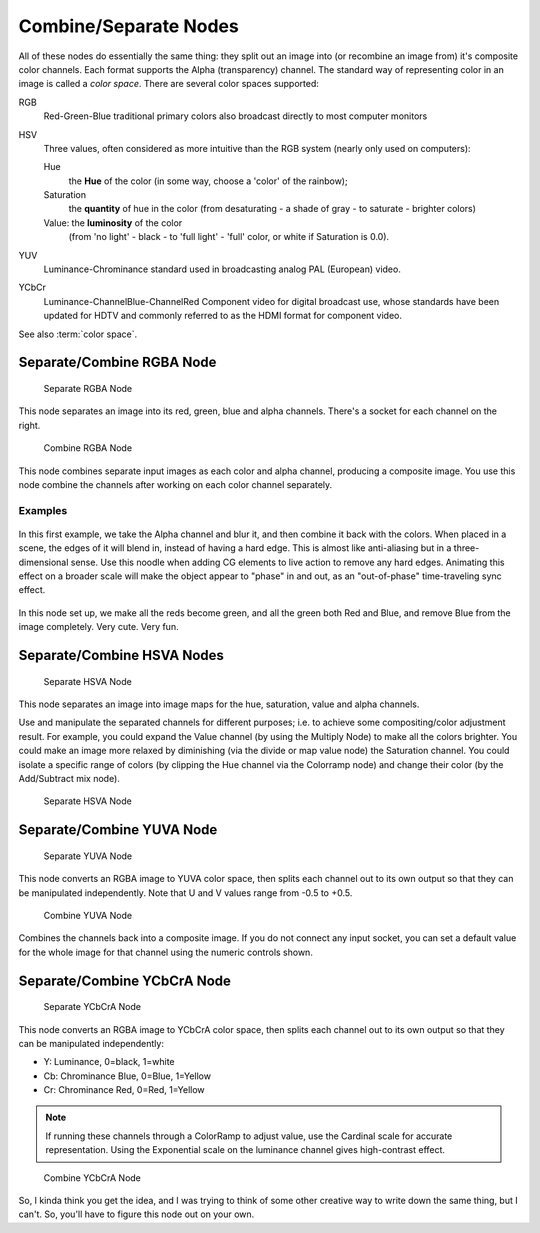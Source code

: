 
**********************
Combine/Separate Nodes
**********************

All of these nodes do essentially the same thing: they split out an image into
(or recombine an image from) it's composite color channels. Each format supports the Alpha
(transparency) channel.
The standard way of representing color in an image is called a *color space*.
There are several color spaces supported:

RGB
   Red-Green-Blue traditional primary colors also broadcast directly to most computer monitors
HSV
   Three values, often considered as more intuitive than the RGB system (nearly only used on computers):

   Hue
      the **Hue** of the color (in some way, choose a 'color' of the rainbow);
   Saturation
      the **quantity** of hue in the color (from desaturating - a shade of gray - to saturate - brighter colors)
   Value: the **luminosity** of the color
      (from 'no light' - black - to 'full light' - 'full' color, or white if Saturation is 0.0).

YUV
   Luminance-Chrominance standard used in broadcasting analog PAL (European) video.
YCbCr
   Luminance-ChannelBlue-ChannelRed Component video for digital broadcast use,
   whose standards have been updated for HDTV and commonly referred to as the HDMI format for component video.

See also :term:`color space`.


Separate/Combine RGBA Node
==========================

.. figure:: /images/compositing_nodes_separatergba.png
   :width: 150px

   Separate RGBA Node


This node separates an image into its red, green, blue and alpha channels.
There's a socket for each channel on the right.

.. figure:: /images/compositing_nodes_combinergba.png
   :width: 150px

   Combine RGBA Node

This node combines separate input images as each color and alpha channel,
producing a composite image.
You use this node combine the channels after working on each color channel separately.


Examples
--------

.. figure:: /images/Compositing-Covert-CombineRGBA.jpg
   :width: 200px

In this first example, we take the Alpha channel and blur it,
and then combine it back with the colors. When placed in a scene,
the edges of it will blend in, instead of having a hard edge.
This is almost like anti-aliasing but in a three-dimensional sense.
Use this noodle when adding CG elements to live action to remove any hard edges.
Animating this effect on a broader scale will make the object appear to "phase" in and out,
as an "out-of-phase" time-traveling sync effect.

.. figure:: /images/Compositing-Covert-CombineRGBA2.jpg
   :width: 200px

In this node set up, we make all the reds become green,
and all the green both Red and Blue, and remove Blue from the image completely. Very cute.
Very fun.


Separate/Combine HSVA Nodes
===========================

.. figure:: /images/compositing_nodes_separatehsva.png
   :width: 150px

   Separate HSVA Node

This node separates an image into image maps for the hue, saturation, value and alpha channels.

Use and manipulate the separated channels for different purposes; i.e.
to achieve some compositing/color adjustment result. For example,
you could expand the Value channel (by using the Multiply Node)
to make all the colors brighter. You could make an image more relaxed by diminishing
(via the divide or map value node) the Saturation channel.
You could isolate a specific range of colors
(by clipping the Hue channel via the Colorramp node) and change their color
(by the Add/Subtract mix node).

.. figure:: /images/compositing_nodes_combinehsva.png
   :width: 150px

   Separate HSVA Node

Separate/Combine YUVA Node
==========================

.. figure:: /images/compositing_nodes_separateyuva.png
   :width: 150px

   Separate YUVA Node

This node converts an RGBA image to YUVA color space,
then splits each channel out to its own output so that they can be manipulated independently.
Note that U and V values range from -0.5 to +0.5.

.. figure:: /images/compositing_nodes_combineyuva.png
   :width: 150px

   Combine YUVA Node

Combines the channels back into a composite image. If you do not connect any input socket, you
can set a default value for the whole image for that channel using the numeric controls shown.


Separate/Combine YCbCrA Node
============================

.. figure:: /images/compositing_nodes_separateycbcra.png
   :width: 150px

   Separate YCbCrA Node

This node converts an RGBA image to YCbCrA color space,
then splits each channel out to its own output so that they can be manipulated independently:

- Y: Luminance, 0=black, 1=white
- Cb: Chrominance Blue, 0=Blue, 1=Yellow
- Cr: Chrominance Red, 0=Red, 1=Yellow

.. note::

   If running these channels through a ColorRamp to adjust value,
   use the Cardinal scale for accurate representation.
   Using the Exponential scale on the luminance channel gives high-contrast effect.

.. figure:: /images/compositing_nodes_combineycbcra.png
   :width: 150px

   Combine YCbCrA Node

So, I kinda think you get the idea,
and I was trying to think of some other creative way to write down the same thing,
but I can't. So, you'll have to figure this node out on your own.
